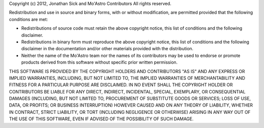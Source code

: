 Copyright (c) 2012, Jonathan Sick and Mo'Astro Contributors
All rights reserved.

Redistribution and use in source and binary forms, with or without modification,
are permitted provided that the following conditions are met:

* Redistributions of source code must retain the above copyright notice, this 
  list of conditions and the following disclaimer.
* Redistributions in binary form must reproduce the above copyright notice, this
  list of conditions and the following disclaimer in the documentation and/or 
  other materials provided with the distribution.
* Neither the name of the Mo'Astro team nor the names of its contributors may be 
  used to endorse or promote products derived from this software without 
  specific prior written permission.

THIS SOFTWARE IS PROVIDED BY THE COPYRIGHT HOLDERS AND CONTRIBUTORS "AS IS" AND
ANY EXPRESS OR IMPLIED WARRANTIES, INCLUDING, BUT NOT LIMITED TO, THE IMPLIED
WARRANTIES OF MERCHANTABILITY AND FITNESS FOR A PARTICULAR PURPOSE ARE
DISCLAIMED. IN NO EVENT SHALL THE COPYRIGHT HOLDER OR CONTRIBUTORS BE LIABLE FOR
ANY DIRECT, INDIRECT, INCIDENTAL, SPECIAL, EXEMPLARY, OR CONSEQUENTIAL DAMAGES
(INCLUDING, BUT NOT LIMITED TO, PROCUREMENT OF SUBSTITUTE GOODS OR SERVICES; 
LOSS OF USE, DATA, OR PROFITS; OR BUSINESS INTERRUPTION) HOWEVER CAUSED AND ON
ANY THEORY OF LIABILITY, WHETHER IN CONTRACT, STRICT LIABILITY, OR TORT 
(INCLUDING NEGLIGENCE OR OTHERWISE) ARISING IN ANY WAY OUT OF THE USE OF THIS
SOFTWARE, EVEN IF ADVISED OF THE POSSIBILITY OF SUCH DAMAGE.


